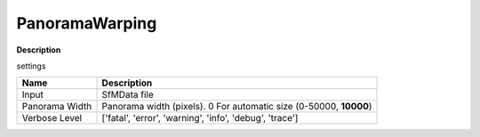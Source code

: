 PanoramaWarping
===============

**Description** 



settings

======================= =================================================================================================
Name                    Description
======================= =================================================================================================
Input                   SfMData file
Panorama Width          Panorama width (pixels). 0 For automatic size (0-50000, **10000**)
Verbose Level           ['fatal', 'error', 'warning', 'info', 'debug', 'trace']
======================= =================================================================================================
